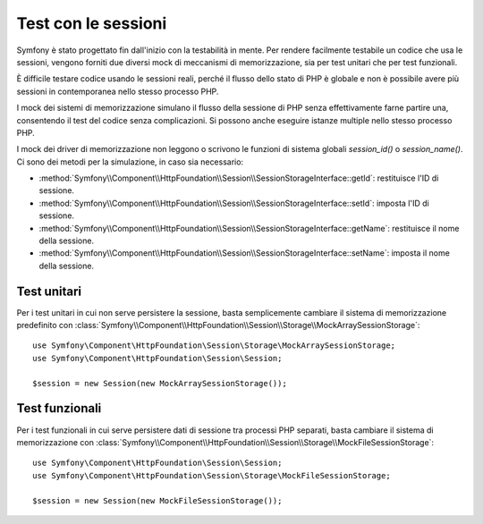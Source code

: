 .. index::
   single: HTTP
   single: HttpFoundation, Sessioni

Test con le sessioni
====================

Symfony è stato progettato fin dall'inizio con la testabilità in mente. Per rendere
facilmente testabile un codice che usa le sessioni, vengono forniti due diversi mock di
meccanismi di memorizzazione, sia per test unitari che per test funzionali.

È difficile testare codice usando le sessioni reali, perché il flusso dello stato di PHP è
globale e non è possibile avere più sessioni in contemporanea nello stesso processo
PHP.

I mock dei sistemi di memorizzazione simulano il flusso della sessione di PHP senza
effettivamente farne partire una, consentendo il test del codice senza complicazioni. Si
possono anche eseguire istanze multiple nello stesso processo PHP.

I mock dei driver di memorizzazione non leggono o scrivono le funzioni di sistema globali
`session_id()` o `session_name()`. Ci sono dei metodi per la simulazione, in caso sia
necessario:

* :method:`Symfony\\Component\\HttpFoundation\\Session\\SessionStorageInterface::getId`: restituisce
  l'ID di sessione.

* :method:`Symfony\\Component\\HttpFoundation\\Session\\SessionStorageInterface::setId`: imposta
  l'ID di sessione.

* :method:`Symfony\\Component\\HttpFoundation\\Session\\SessionStorageInterface::getName`: restituisce
  il nome della sessione.

* :method:`Symfony\\Component\\HttpFoundation\\Session\\SessionStorageInterface::setName`: imposta
  il nome della sessione.

Test unitari
------------

Per i test unitari in cui non serve persistere la sessione, basta semplicemente
cambiare il sistema di memorizzazione predefinito con
:class:`Symfony\\Component\\HttpFoundation\\Session\\Storage\\MockArraySessionStorage`::

    use Symfony\Component\HttpFoundation\Session\Storage\MockArraySessionStorage;
    use Symfony\Component\HttpFoundation\Session\Session;

    $session = new Session(new MockArraySessionStorage());

Test funzionali
---------------

Per i test funzionali in cui serve persistere dati di sessione tra processi PHP
separati, basta cambiare il sistema di memorizzazione con
:class:`Symfony\\Component\\HttpFoundation\\Session\\Storage\\MockFileSessionStorage`::

    use Symfony\Component\HttpFoundation\Session\Session;
    use Symfony\Component\HttpFoundation\Session\Storage\MockFileSessionStorage;

    $session = new Session(new MockFileSessionStorage());
